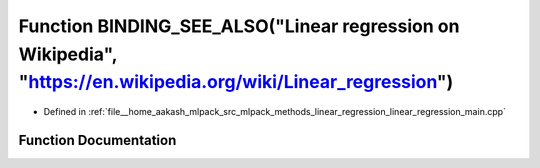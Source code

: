 .. _exhale_function_linear__regression__main_8cpp_1a74a3676056fd7e5201cc144c909da4ec:

Function BINDING_SEE_ALSO("Linear regression on Wikipedia", "https://en.wikipedia.org/wiki/Linear_regression")
==============================================================================================================

- Defined in :ref:`file__home_aakash_mlpack_src_mlpack_methods_linear_regression_linear_regression_main.cpp`


Function Documentation
----------------------


.. doxygenfunction:: BINDING_SEE_ALSO("Linear regression on Wikipedia", "https://en.wikipedia.org/wiki/Linear_regression")
